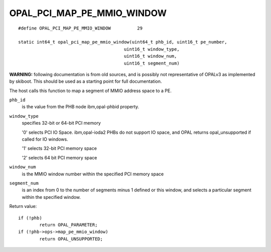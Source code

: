 OPAL_PCI_MAP_PE_MMIO_WINDOW
===========================
::

   #define OPAL_PCI_MAP_PE_MMIO_WINDOW		29

   static int64_t opal_pci_map_pe_mmio_window(uint64_t phb_id, uint16_t pe_number,
					   uint16_t window_type,
					   uint16_t window_num,
					   uint16_t segment_num)

**WARNING:** following documentation is from old sources, and is possibly
not representative of OPALv3 as implemented by skiboot. This should be
used as a starting point for full documentation.

The host calls this function to map a segment of MMIO address space to a PE.

``phb_id``
  is the value from the PHB node ibm,opal-phbid property.

``window_type``
  specifies 32-bit or 64-bit PCI memory

  '0' selects PCI IO Space. ibm,opal-ioda2 PHBs do not support IO space,
  and OPAL returns opal_unsupported if called for IO windows.

  '1' selects 32-bit PCI memory space

  '2' selects 64 bit PCI memory space

``window_num``
  is the MMIO window number within the specified PCI memory space

``segment_num``
  is an index from 0 to the number of segments minus 1 defined
  or this window, and selects a particular segment within the specified
  window.


Return value: ::

	if (!phb)
		return OPAL_PARAMETER;
	if (!phb->ops->map_pe_mmio_window)
		return OPAL_UNSUPPORTED;

